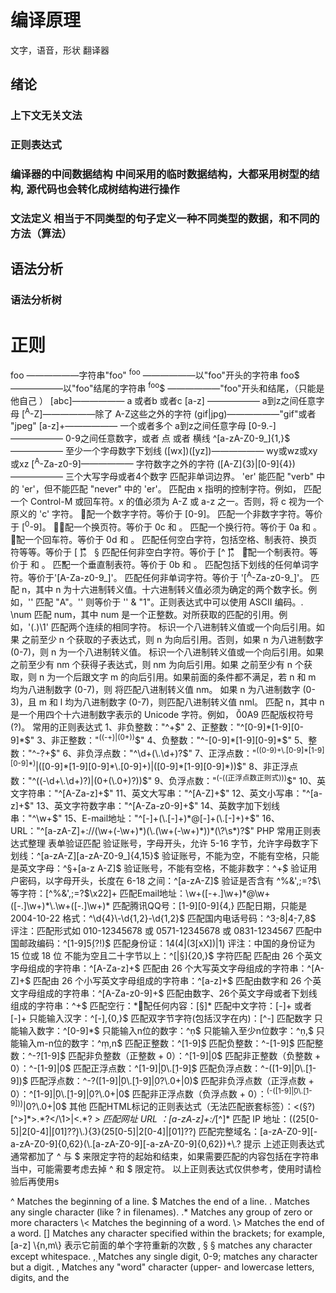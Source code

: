 * 编译原理
  文字，语音，形状 翻译器
** 绪论
*** 上下文无关文法 
*** 正则表达式 
*** 编译器的中间数据结构 中间采用的临时数据结构，大都采用树型的结构, 源代码也会转化成树结构进行操作
*** 文法定义 相当于不同类型的句子定义一种不同类型的数据，和不同的方法（算法）
** 语法分析
*** 语法分析树 
* 正则 
  foo ——————字符串"foo" 
  ^foo ——————以"foo"开头的字符串 
  foo$ ——————以"foo"结尾的字符串 
  ^foo$ ——————"foo"开头和结尾，（只能是他自己 ） 
  [abc]—————— a 或者b 或者c 
  [a-z] —————— a到z之间任意字母 
  [^A-Z]——————除了 A-Z这些之外的字符 
  (gif|jpg)——————"gif"或者 "jpeg" 
  [a-z]+—————— 一个或者多个 a到z之间任意字母
  [0-9.-]—————— 0-9之间任意数字，或者 点 或者 横线
  ^[a-zA-Z0-9_]{1,}$—————— 至少一个字母数字下划线 
  ([wx])([yz])—————— wy或wz或xy或xz
  [^A-Za-z0-9]—————— 字符数字之外的字符 
  ([A-Z]{3}|[0-9]{4})—————— 三个大写字母或者4个数字
  \B 匹配非单词边界。
  'er\B' 能匹配 "verb" 中的 'er'，但不能匹配 "never" 中的 'er'。 
  \cx 匹配由 x 指明的控制字符。例如， \cM 匹配一个 Control-M 或回车符。x 的值必须为 A-Z 或 a-z 之一。否则，将 c 视为一个原义的 'c' 字符。
 \d 匹配一个数字字符。等价于 [0-9]。 
\D 匹配一个非数字字符。等价于 [^0-9]。
 \f 匹配一个换页符。等价于 \x0c 和 \cL。 
 \n 匹配一个换行符。等价于 \x0a 和 \cJ。
 \r 匹配一个回车符。等价于 \x0d 和 \cM。 
\s 匹配任何空白字符，包括空格、制表符、换页符等等。等价于 [ \f\n\r\t\v]。
 \S 匹配任何非空白字符。等价于 [^ \f\n\r\t\v]。 
\t 匹配一个制表符。等价于 \x09 和 \cI。 
\v 匹配一个垂直制表符。等价于 \x0b 和 \cK。
 \w 匹配包括下划线的任何单词字符。等价于'[A-Za-z0-9_]'。 
\W 匹配任何非单词字符。等价于 '[^A-Za-z0-9_]'。 
\xn 匹配 n，其中 n 为十六进制转义值。十六进制转义值必须为确定的两个数字长。例如，'\x41' 匹配 "A"。'\x041' 则等价于 '\x04' & "1"。正则表达式中可以使用 ASCII 编码。. 
\num 匹配 num，其中 num 是一个正整数。对所获取的匹配的引用。例如，'(.)\1' 匹配两个连续的相同字符。 \n 标识一个八进制转义值或一个向后引用。如果 \n 之前至少 n 个获取的子表达式，则 n 为向后引用。否则，如果 n 为八进制数字 (0-7)，则 n 为一个八进制转义值。 \nm 标识一个八进制转义值或一个向后引用。如果 \nm 之前至少有 nm 个获得子表达式，则 nm 为向后引用。如果 \nm 之前至少有 n 个获取，则 n 为一个后跟文字 m 的向后引用。如果前面的条件都不满足，若 n 和 m 均为八进制数字 (0-7)，则 \nm 将匹配八进制转义值 nm。 \nml 如果 n 为八进制数字 (0-3)，且 m 和 l 均为八进制数字 (0-7)，则匹配八进制转义值 nml。 \un 匹配 n，其中 n 是一个用四个十六进制数字表示的 Unicode 字符。例如， \u00A9 匹配版权符号 (?)。 常用的正则表达式 1、非负整数："^\d+$" 2、正整数："^[0-9]*[1-9][0-9]*$" 3、非正整数："^((-\d+)|(0+))$" 4、负整数："^-[0-9]*[1-9][0-9]*$" 5、整数："^-?\d+$" 6、非负浮点数："^\d+(\.\d+)?$" 7、正浮点数："^((0-9)+\.[0-9]*[1-9][0-9]*)|([0-9]*[1-9][0-9]*\.[0-9]+)|([0-9]*[1-9][0-9]*))$" 8、非正浮点数："^((-\d+\.\d+)?)|(0+(\.0+)?))$" 9、负浮点数："^(-((正浮点数正则式)))$" 10、英文字符串："^[A-Za-z]+$" 11、英文大写串："^[A-Z]+$" 12、英文小写串："^[a-z]+$" 13、英文字符数字串："^[A-Za-z0-9]+$" 14、英数字加下划线串："^\w+$" 15、E-mail地址："^[\w-]+(\.[\w-]+)*@[\w-]+(\.[\w-]+)+$" 16、URL："^[a-zA-Z]+://(\w+(-\w+)*)(\.(\w+(-\w+)*))*(\?\s*)?$" PHP 常用正则表达式整理 表单验证匹配 验证账号，字母开头，允许 5-16 字节，允许字母数字下划线：^[a-zA-Z][a-zA-Z0-9_]{4,15}$ 验证账号，不能为空，不能有空格，只能是英文字母：^\S+[a-z A-Z]$ 验证账号，不能有空格，不能非数字：^\d+$ 验证用户密码，以字母开头，长度在 6-18 之间：^[a-zA-Z]\w{5,17}$ 验证是否含有 ^%&',;=?$\ 等字符：[^%&',;=?$\x22]+ 匹配Email地址：\w+([-+.]\w+)*@\w+([-.]\w+)*\.\w+([-.]\w+)* 匹配腾讯QQ号：[1-9][0-9]{4,} 匹配日期，只能是 2004-10-22 格式：^\d{4}\-\d{1,2}-\d{1,2}$ 匹配国内电话号码：^\d{3}-\d{8}|\d{4}-\d{7,8}$ 评注：匹配形式如 010-12345678 或 0571-12345678 或 0831-1234567 匹配中国邮政编码：^[1-9]\d{5}(?!\d)$ 匹配身份证：\d{14}(\d{4}|(\d{3}[xX])|\d{1}) 评注：中国的身份证为 15 位或 18 位 不能为空且二十字节以上：^[\s|\S]{20,}$ 字符匹配 匹配由 26 个英文字母组成的字符串：^[A-Za-z]+$ 匹配由 26 个大写英文字母组成的字符串：^[A-Z]+$ 匹配由 26 个小写英文字母组成的字符串：^[a-z]+$ 匹配由数字和 26 个英文字母组成的字符串：^[A-Za-z0-9]+$ 匹配由数字、26个英文字母或者下划线组成的字符串：^\w+$ 匹配空行：\n[\s| ]*\r 匹配任何内容：[\s\S]* 匹配中文字符：[\x80-\xff]+ 或者 [\xa1-\xff]+ 只能输入汉字：^[\x80-\xff],{0,}$ 匹配双字节字符(包括汉字在内)：[^\x00-\xff] 匹配数字 只能输入数字：^[0-9]*$ 只能输入n位的数字：^\d{n}$ 只能输入至少n位数字：^\d{n,}$ 只能输入m-n位的数字：^\d{m,n}$ 匹配正整数：^[1-9]\d*$ 匹配负整数：^-[1-9]\d*$ 匹配整数：^-?[1-9]\d*$ 匹配非负整数（正整数 + 0）：^[1-9]\d*|0$ 匹配非正整数（负整数 + 0）：^-[1-9]\d*|0$ 匹配正浮点数：^[1-9]\d*\.\d*|0\.\d*[1-9]\d*$ 匹配负浮点数：^-([1-9]\d*\.\d*|0\.\d*[1-9]\d*)$ 匹配浮点数：^-?([1-9]\d*\.\d*|0\.\d*[1-9]\d*|0?\.0+|0)$ 匹配非负浮点数（正浮点数 + 0）：^[1-9]\d*\.\d*|0\.\d*[1-9]\d*|0?\.0+|0$ 匹配非正浮点数（负浮点数 + 0）：^(-([1-9]\d*\.\d*|0\.\d*[1-9]\d*))|0?\.0+|0$ 其他 匹配HTML标记的正则表达式（无法匹配嵌套标签）：<(\S*?)[^>]*>.*?</\1>|<.*? /> 匹配网址 URL ：[a-zA-z]+://[^\s]* 匹配 IP 地址：((25[0-5]|2[0-4]\d|[01]?\d\d?)\.){3}(25[0-5]|2[0-4]\d|[01]?\d\d?) 匹配完整域名：[a-zA-Z0-9][-a-zA-Z0-9]{0,62}(\.[a-zA-Z0-9][-a-zA-Z0-9]{0,62})+\.? 提示 上述正则表达式通常都加了 ^ 与 $ 来限定字符的起始和结束，如果需要匹配的内容包括在字符串当中，可能需要考虑去掉 ^ 和 $ 限定符。 以上正则表达式仅供参考，使用时请检验后再使用s

  ^                Matches the beginning of a line.
  $                Matches the end of a line.
  .                Matches any single character (like ? in filenames).
  .*               Matches any group of zero or more characters 
  \<               Matches the beginning of a word.
  \>               Matches the end of a word.
  []               Matches any character specified within the brackets; for example, [a-z]
  \{n,m\}          表示它前面的单个字符重新的次数
  \s, \S           \S matches any character except whitespace.
  \d, \D           Matches any single digit, 0-9; \D matches any character but a digit.
  \w, \W           Matches any "word" character (upper- and lowercase letters, digits, and the
